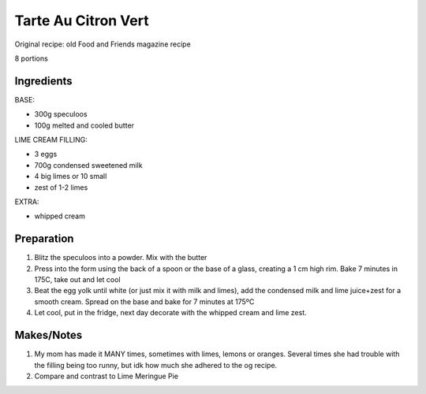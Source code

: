 Tarte Au Citron Vert
====================

Original recipe: old Food and Friends magazine recipe

8 portions

Ingredients
-----------

BASE:

* 300g speculoos
* 100g melted and cooled butter

LIME CREAM FILLING:

* 3 eggs
* 700g condensed sweetened milk
* 4 big limes or 10 small
* zest of 1-2 limes

EXTRA:

* whipped cream

Preparation
-----------

#. Blitz the speculoos into a powder. Mix with the butter
#. Press into the form using the back of a spoon or the base of a glass, creating a 1 cm high rim. Bake 7 minutes in 175C, take out and let cool
#. Beat the egg yolk until white (or just mix it with milk and limes), add the condensed milk and lime juice+zest for a smooth cream. Spread on the base and bake for 7 minutes at 175ºC
#. Let cool, put in the fridge, next day decorate with the whipped cream and lime zest.

Makes/Notes
-----------

#. My mom has made it MANY times, sometimes with limes, lemons or oranges. Several times she had trouble with the filling being too runny, but idk how much she adhered to the og recipe.
#. Compare and contrast to Lime Meringue Pie

